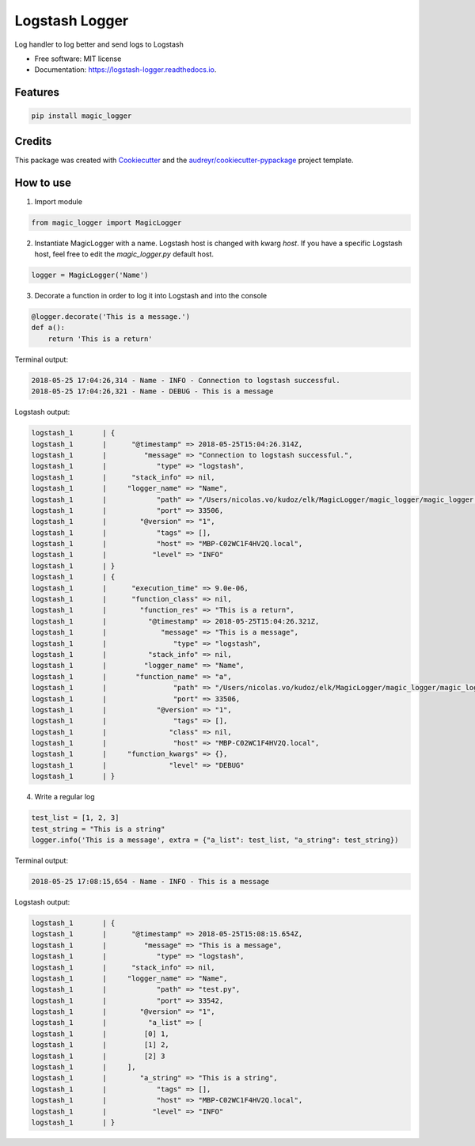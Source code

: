 ===============
Logstash Logger
===============


.. image:: https://img.shields.io/pypi/v/logstash_logger.svg
        :target: https://pypi.python.org/pypi/logstash_logger

.. image:: https://img.shields.io/travis/rcourivaud/logstash_logger.svg
        :target: https://travis-ci.org/rcourivaud/logstash_logger

.. image:: https://readthedocs.org/projects/logstash-logger/badge/?version=latest
        :target: https://logstash-logger.readthedocs.io/en/latest/?badge=latest
        :alt: Documentation Status

.. image:: https://pyup.io/repos/github/rcourivaud/logstash_logger/shield.svg
     :target: https://pyup.io/repos/github/rcourivaud/logstash_logger/
     :alt: Updates


Log handler to log better and send logs to Logstash

* Free software: MIT license
* Documentation: https://logstash-logger.readthedocs.io.


Features
--------

.. code-block:: bash

    pip install magic_logger

Credits
---------

This package was created with Cookiecutter_ and the `audreyr/cookiecutter-pypackage`_ project template.

.. _Cookiecutter: https://github.com/audreyr/cookiecutter
.. _`audreyr/cookiecutter-pypackage`: https://github.com/audreyr/cookiecutter-pypackage

How to use
----------

1. Import module

.. code-block:: python

    from magic_logger import MagicLogger

2. Instantiate MagicLogger with a name. Logstash host is changed with kwarg `host`.
   If you have a specific Logstash host, feel free to edit the `magic_logger.py` default host.

.. code-block:: python

    logger = MagicLogger('Name')

3. Decorate a function in order to log it into Logstash and into the console

.. code-block:: python

    @logger.decorate('This is a message.')
    def a():
        return 'This is a return'

Terminal output:

.. code-block:: bash

    2018-05-25 17:04:26,314 - Name - INFO - Connection to logstash successful.
    2018-05-25 17:04:26,321 - Name - DEBUG - This is a message

Logstash output:

.. code-block:: bash

    logstash_1       | {
    logstash_1       |      "@timestamp" => 2018-05-25T15:04:26.314Z,
    logstash_1       |         "message" => "Connection to logstash successful.",
    logstash_1       |            "type" => "logstash",
    logstash_1       |      "stack_info" => nil,
    logstash_1       |     "logger_name" => "Name",
    logstash_1       |            "path" => "/Users/nicolas.vo/kudoz/elk/MagicLogger/magic_logger/magic_logger.py",
    logstash_1       |            "port" => 33506,
    logstash_1       |        "@version" => "1",
    logstash_1       |            "tags" => [],
    logstash_1       |            "host" => "MBP-C02WC1F4HV2Q.local",
    logstash_1       |           "level" => "INFO"
    logstash_1       | }
    logstash_1       | {
    logstash_1       |      "execution_time" => 9.0e-06,
    logstash_1       |      "function_class" => nil,
    logstash_1       |        "function_res" => "This is a return",
    logstash_1       |          "@timestamp" => 2018-05-25T15:04:26.321Z,
    logstash_1       |             "message" => "This is a message",
    logstash_1       |                "type" => "logstash",
    logstash_1       |          "stack_info" => nil,
    logstash_1       |         "logger_name" => "Name",
    logstash_1       |       "function_name" => "a",
    logstash_1       |                "path" => "/Users/nicolas.vo/kudoz/elk/MagicLogger/magic_logger/magic_logger.py",
    logstash_1       |                "port" => 33506,
    logstash_1       |            "@version" => "1",
    logstash_1       |                "tags" => [],
    logstash_1       |               "class" => nil,
    logstash_1       |                "host" => "MBP-C02WC1F4HV2Q.local",
    logstash_1       |     "function_kwargs" => {},
    logstash_1       |               "level" => "DEBUG"
    logstash_1       | }

4. Write a regular log

.. code-block:: python

    test_list = [1, 2, 3]
    test_string = "This is a string"
    logger.info('This is a message', extra = {"a_list": test_list, "a_string": test_string})

Terminal output:

.. code-block:: bash

    2018-05-25 17:08:15,654 - Name - INFO - This is a message

Logstash output:

.. code-block:: bash

    logstash_1       | {
    logstash_1       |      "@timestamp" => 2018-05-25T15:08:15.654Z,
    logstash_1       |         "message" => "This is a message",
    logstash_1       |            "type" => "logstash",
    logstash_1       |      "stack_info" => nil,
    logstash_1       |     "logger_name" => "Name",
    logstash_1       |            "path" => "test.py",
    logstash_1       |            "port" => 33542,
    logstash_1       |        "@version" => "1",
    logstash_1       |          "a_list" => [
    logstash_1       |         [0] 1,
    logstash_1       |         [1] 2,
    logstash_1       |         [2] 3
    logstash_1       |     ],
    logstash_1       |        "a_string" => "This is a string",
    logstash_1       |            "tags" => [],
    logstash_1       |            "host" => "MBP-C02WC1F4HV2Q.local",
    logstash_1       |           "level" => "INFO"
    logstash_1       | }

